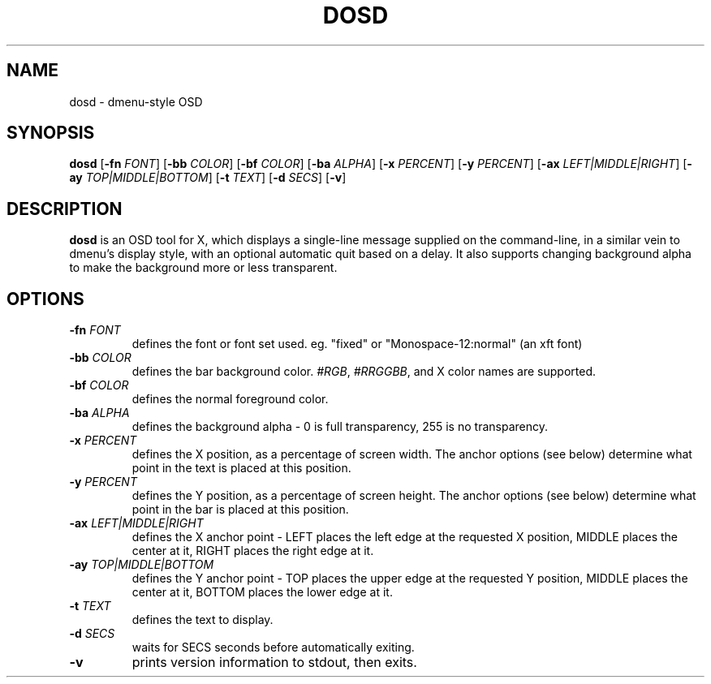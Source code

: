 .TH DOSD 1 dosd\-VERSION
.SH NAME
dosd \- dmenu\-style OSD
.SH SYNOPSIS
.B dosd
.RB [ \-fn
.IR FONT ]
.RB [ \-bb
.IR COLOR ]
.RB [ \-bf
.IR COLOR ]
.RB [ \-ba
.IR ALPHA ]
.RB [ \-x
.IR PERCENT ]
.RB [ \-y
.IR PERCENT ]
.RB [ \-ax
.IR LEFT|MIDDLE|RIGHT ]
.RB [ \-ay
.IR TOP|MIDDLE|BOTTOM ]
.RB [ \-t
.IR TEXT ]
.RB [ \-d
.IR SECS ]
.RB [ \-v ]
.SH DESCRIPTION
.B dosd
is an OSD tool for X, which displays a single-line message supplied on the
command\-line, in a similar vein to dmenu's display style, with an optional
automatic quit based on a delay.  It also supports changing background alpha
to make the background more or less transparent.
.SH OPTIONS
.TP
.BI \-fn " FONT"
defines the font or font set used. eg. "fixed" or "Monospace-12:normal" (an xft font)
.TP
.BI \-bb " COLOR"
defines the bar background color.
.IR #RGB ,
.IR #RRGGBB ,
and X color names are supported.
.TP
.BI \-bf " COLOR"
defines the normal foreground color.
.TP
.BI \-ba " ALPHA"
defines the background alpha - 0 is full transparency, 255 is no transparency.
.TP
.BI \-x " PERCENT"
defines the X position, as a percentage of screen width.  The anchor options
(see below) determine what point in the text is placed at this position.
.TP
.BI \-y " PERCENT"
defines the Y position, as a percentage of screen height.  The anchor options
(see below) determine what point in the bar is placed at this position.
.TP
.BI \-ax " LEFT|MIDDLE|RIGHT"
defines the X anchor point - LEFT places the left edge at the requested X
position, MIDDLE places the center at it, RIGHT places the right edge at it.
.TP
.BI \-ay " TOP|MIDDLE|BOTTOM"
defines the Y anchor point - TOP places the upper edge at the requested Y
position, MIDDLE places the center at it, BOTTOM places the lower edge at it.
.TP
.BI \-t " TEXT"
defines the text to display.
.TP
.BI \-d " SECS"
waits for SECS seconds before automatically exiting.
.TP
.B \-v
prints version information to stdout, then exits.
